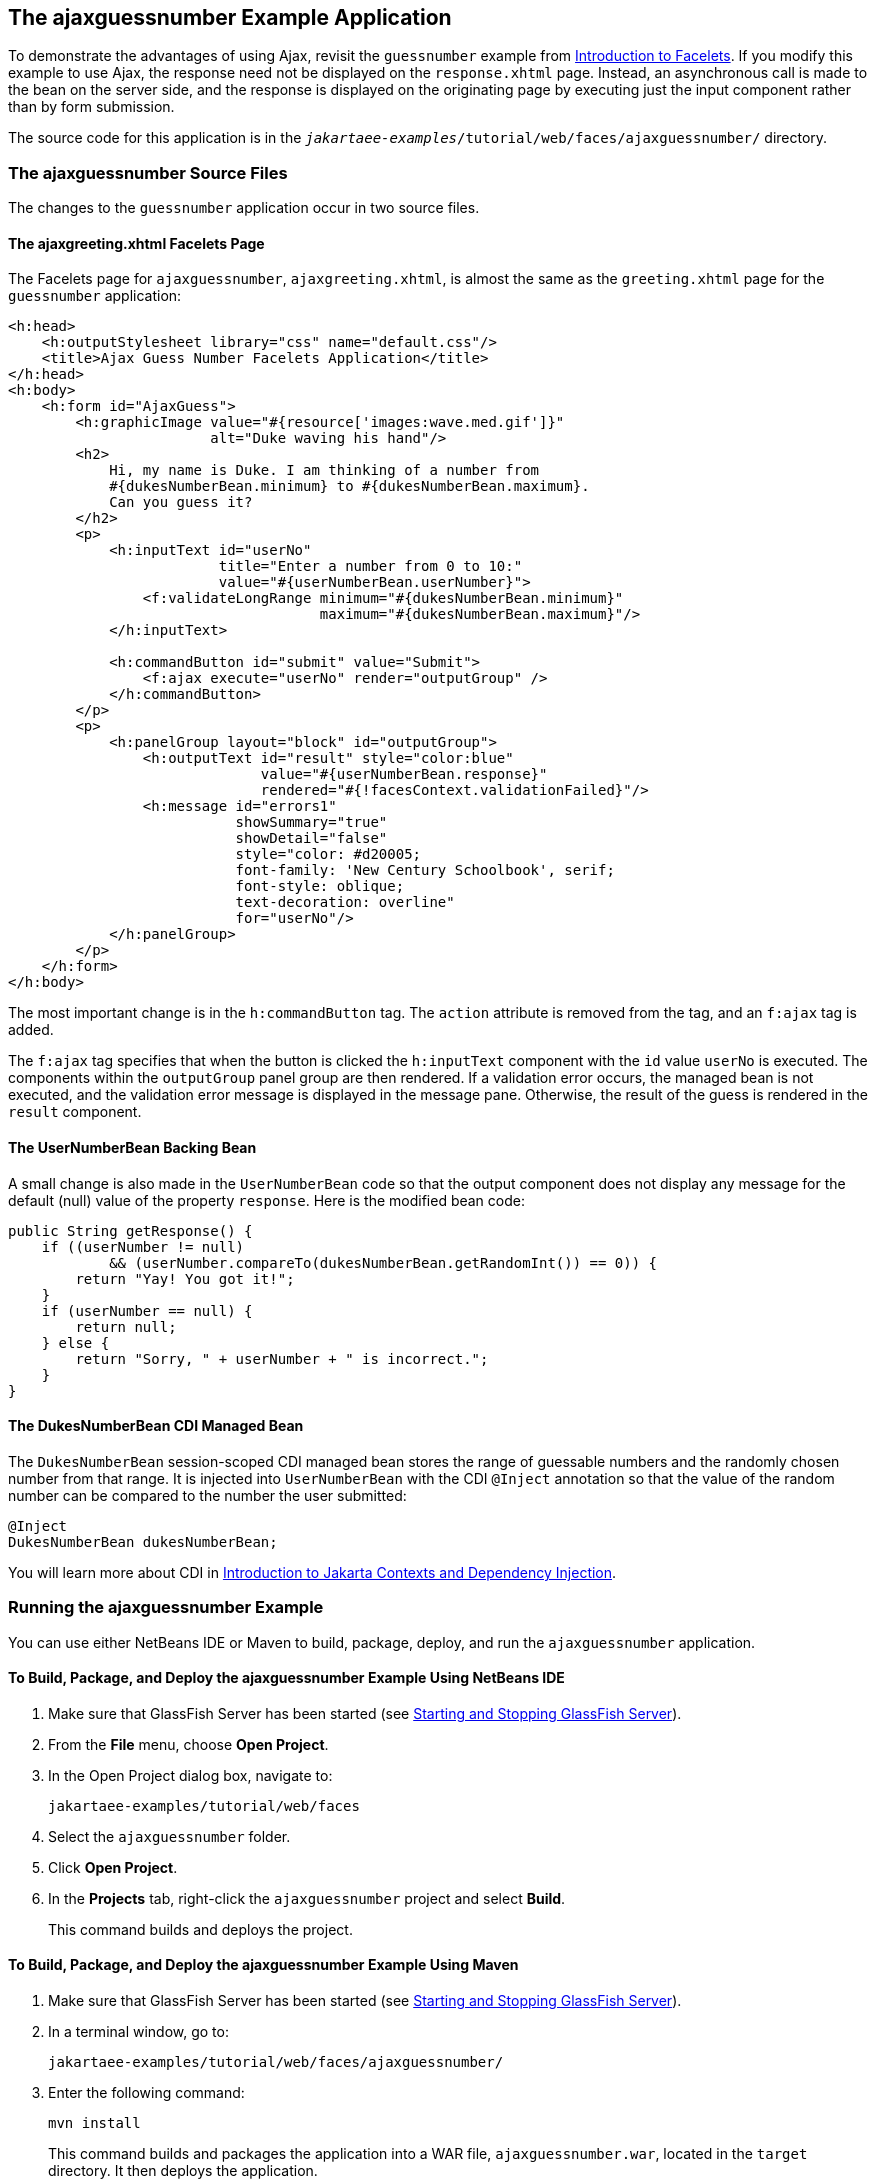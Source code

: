 == The ajaxguessnumber Example Application

To demonstrate the advantages of using Ajax, revisit the `guessnumber` example from xref:faces-facelets/faces-facelets.adoc#_introduction_to_facelets[Introduction to Facelets].
If you modify this example to use Ajax, the response need not be displayed on the `response.xhtml` page.
Instead, an asynchronous call is made to the bean on the server side, and the response is displayed on the originating page by executing just the input component rather than by form submission.

The source code for this application is in the `_jakartaee-examples_/tutorial/web/faces/ajaxguessnumber/` directory.

=== The ajaxguessnumber Source Files

The changes to the `guessnumber` application occur in two source files.

==== The ajaxgreeting.xhtml Facelets Page

The Facelets page for `ajaxguessnumber`, `ajaxgreeting.xhtml`, is almost the same as the `greeting.xhtml` page for the `guessnumber` application:

[source,xml]
----
<h:head>
    <h:outputStylesheet library="css" name="default.css"/>
    <title>Ajax Guess Number Facelets Application</title>
</h:head>
<h:body>
    <h:form id="AjaxGuess">
        <h:graphicImage value="#{resource['images:wave.med.gif']}"
                        alt="Duke waving his hand"/>
        <h2>
            Hi, my name is Duke. I am thinking of a number from
            #{dukesNumberBean.minimum} to #{dukesNumberBean.maximum}.
            Can you guess it?
        </h2>
        <p>
            <h:inputText id="userNo"
                         title="Enter a number from 0 to 10:"
                         value="#{userNumberBean.userNumber}">
                <f:validateLongRange minimum="#{dukesNumberBean.minimum}"
                                     maximum="#{dukesNumberBean.maximum}"/>
            </h:inputText>

            <h:commandButton id="submit" value="Submit">
                <f:ajax execute="userNo" render="outputGroup" />
            </h:commandButton>
        </p>
        <p>
            <h:panelGroup layout="block" id="outputGroup">
                <h:outputText id="result" style="color:blue"
                              value="#{userNumberBean.response}"
                              rendered="#{!facesContext.validationFailed}"/>
                <h:message id="errors1"
                           showSummary="true"
                           showDetail="false"
                           style="color: #d20005;
                           font-family: 'New Century Schoolbook', serif;
                           font-style: oblique;
                           text-decoration: overline"
                           for="userNo"/>
            </h:panelGroup>
        </p>
    </h:form>
</h:body>
----

The most important change is in the `h:commandButton` tag.
The `action` attribute is removed from the tag, and an `f:ajax` tag is added.

The `f:ajax` tag specifies that when the button is clicked the `h:inputText` component with the `id` value `userNo` is executed.
The components within the `outputGroup` panel group are then rendered.
If a validation error occurs, the managed bean is not executed, and the validation error message is displayed in the message pane.
Otherwise, the result of the guess is rendered in the `result` component.

==== The UserNumberBean Backing Bean

A small change is also made in the `UserNumberBean` code so that the output component does not display any message for the default (null) value of the property `response`.
Here is the modified bean code:

[source,java]
----
public String getResponse() {
    if ((userNumber != null)
            && (userNumber.compareTo(dukesNumberBean.getRandomInt()) == 0)) {
        return "Yay! You got it!";
    }
    if (userNumber == null) {
        return null;
    } else {
        return "Sorry, " + userNumber + " is incorrect.";
    }
}
----

==== The DukesNumberBean CDI Managed Bean

The `DukesNumberBean` session-scoped CDI managed bean stores the range of guessable numbers and the randomly chosen number from that range.
It is injected into `UserNumberBean` with the CDI `@Inject` annotation so that the value of the random number can be compared to the number the user submitted:

[source,java]
----
@Inject
DukesNumberBean dukesNumberBean;
----

You will learn more about CDI in xref:cdi:cdi-basic/cdi-basic.adoc#_introduction_to_jakarta_contexts_and_dependency_injection[Introduction to Jakarta Contexts and Dependency Injection].

=== Running the ajaxguessnumber Example

You can use either NetBeans IDE or Maven to build, package, deploy, and run the `ajaxguessnumber` application.

==== To Build, Package, and Deploy the ajaxguessnumber Example Using NetBeans IDE

. Make sure that GlassFish Server has been started (see xref:intro:usingexamples/usingexamples.adoc#_starting_and_stopping_glassfish_server[Starting and Stopping GlassFish Server]).

. From the *File* menu, choose *Open Project*.

. In the Open Project dialog box, navigate to:
+
----
jakartaee-examples/tutorial/web/faces
----

. Select the `ajaxguessnumber` folder.

. Click *Open Project*.

. In the *Projects* tab, right-click the `ajaxguessnumber` project and select *Build*.
+
This command builds and deploys the project.

==== To Build, Package, and Deploy the ajaxguessnumber Example Using Maven

. Make sure that GlassFish Server has been started (see xref:intro:usingexamples/usingexamples.adoc#_starting_and_stopping_glassfish_server[Starting and Stopping GlassFish Server]).

. In a terminal window, go to:
+
----
jakartaee-examples/tutorial/web/faces/ajaxguessnumber/
----

. Enter the following command:
+
[source,shell]
----
mvn install
----
+
This command builds and packages the application into a WAR file, `ajaxguessnumber.war`, located in the `target` directory.
It then deploys the application.

==== To Run the ajaxguessnumber Example

. In a web browser, enter the following URL:
+
----
http://localhost:8080/ajaxguessnumber
----

. Enter a value in the field and click Submit.
+
If the value is in the range of 0 to 10, a message states whether the guess is correct or incorrect. If the value is outside that range or if the value is not a number, an error message appears in red.
